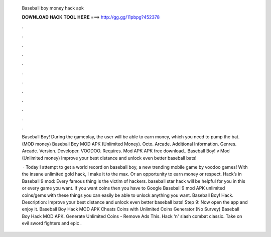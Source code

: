   Baseball boy money hack apk
  
  
  
  𝐃𝐎𝐖𝐍𝐋𝐎𝐀𝐃 𝐇𝐀𝐂𝐊 𝐓𝐎𝐎𝐋 𝐇𝐄𝐑𝐄 ===> http://gg.gg/11pbpg?452378
  
  
  
  .
  
  
  
  .
  
  
  
  .
  
  
  
  .
  
  
  
  .
  
  
  
  .
  
  
  
  .
  
  
  
  .
  
  
  
  .
  
  
  
  .
  
  
  
  .
  
  
  
  .
  
  Baseball Boy! During the gameplay, the user will be able to earn money, which you need to pump the bat. (MOD money)  Baseball Boy MOD APK (Unlimited Money). Octo. Arcade. Additional Information. Genres. Arcade. Version. Developer. VOODOO. Requires. Mod APK APK free download.. Baseball Boy! v Mod (Unlimited money) Improve your best distance and unlock even better baseball bats!
  
   · Today I attempt to get a world record on baseball boy, a new trending mobile game by voodoo games! With the insane unlimited gold hack, I make it to the max. Or an opportunity to earn money or respect. Hack’s in Baseball 9 mod: Every famous thing is the victim of hackers. baseball star hack will be helpful for you in this or every game you want. If you want coins then you have to Google Baseball 9 mod APK unlimited coins/gems with these things you can easily be able to unlock anything you want. Baseball Boy! Hack. Description: Improve your best distance and unlock even better baseball bats! Step 9: Now open the app and enjoy it. Baseball Boy Hack MOD APK Cheats Coins with Unlimited Coins Generator (No Survey) Baseball Boy Hack MOD APK. Generate Unlimited Coins - Remove Ads This. Hack 'n' slash combat classic. Take on evil sword fighters and epic .
